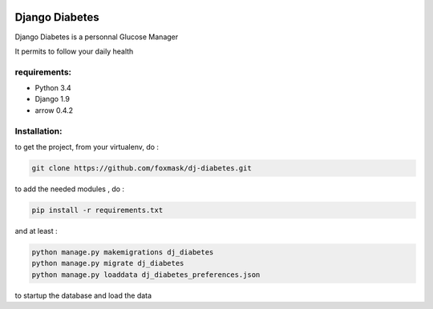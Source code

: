 .. image:: https://codeclimate.com/github/foxmask/dj-diabetes/badges/gpa.svg
   :target: https://codeclimate.com/github/foxmask/dj-diabetes
   :alt: Code Climate

.. image:: https://travis-ci.org/foxmask/dj-diabetes.svg?branch=master
    :target: https://travis-ci.org/foxmask/dj-diabetes
    :alt: Travis Status

=================
 Django Diabetes
=================

Django Diabetes is a personnal Glucose Manager

It permits to follow your daily health


requirements:
=============

* Python 3.4
* Django 1.9
* arrow 0.4.2


Installation:
=============

to get the project, from your virtualenv, do :

.. code:: system

    git clone https://github.com/foxmask/dj-diabetes.git

to add the needed modules , do :

.. code:: python

    pip install -r requirements.txt

and at least :

.. code:: python

    python manage.py makemigrations dj_diabetes
    python manage.py migrate dj_diabetes
    python manage.py loaddata dj_diabetes_preferences.json

to startup the database and load the data

